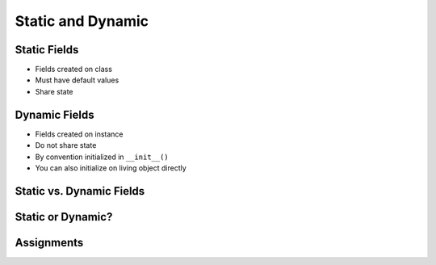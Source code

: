 .. _OOP Static and Dynamic:

******************
Static and Dynamic
******************


Static Fields
=============
* Fields created on class
* Must have default values
* Share state

.. code-block:: python
    :caption: Static Fields

    class Astronaut:
        agency = 'NASA'


    watney = Astronaut()
    jimenez = Astronaut()

    print(watney.agency)
    # NASA

    print(jimenez.agency)
    # NASA

    print(Astronaut.agency)
    # NASA


Dynamic Fields
==============
* Fields created on instance
* Do not share state
* By convention initialized in ``__init__()``
* You can also initialize on living object directly

.. code-block:: python
    :caption: Dynamic fields

    class Astronaut:
        def __init__(self, agency='NASA'):
            self.agency = agency


    watney = Astronaut()
    twardowski = Astronaut()

    print(watney.agency)
    # NASA

    print(twardowski.agency)
    # NASA

    print(Astronaut.agency)
    # Traceback (most recent call last):
    # AttributeError: type object 'Astronaut' has no attribute 'agency'


Static vs. Dynamic Fields
=========================
.. code-block:: python
    :caption: Static vs. Dynamic fields

    class Astronaut:
        agency = 'NASA'


    watney = Astronaut()
    twardowski = Astronaut()
    ivanovic = Astronaut()

    # Print field
    print(watney.agency)           # NASA
    print(twardowski.agency)       # NASA
    print(ivanovic.agency)         # NASA
    print(Astronaut.agency)        # NASA

    # Change field on a class
    Astronaut.agency = 'ESA'

    # Print field
    print(watney.agency)           # ESA
    print(twardowski.agency)       # ESA
    print(ivanovic.agency)         # ESA
    print(Astronaut.agency)        # ESA

    # Change field on the instance
    ivanovic.agency = 'Roscosmos'

    # Print field
    print(watney.agency)           # ESA
    print(twardowski.agency)       # ESA
    print(ivanovic.agency)         # Roscosmos
    print(Astronaut.agency)        # ESA

    # Change field on a class
    Astronaut.agency = 'POLSA'

    # Print field
    print(watney.agency)           # POLSA
    print(twardowski.agency)       # POLSA
    print(ivanovic.agency)         # Roscosmos
    print(Astronaut.agency)        # POLSA


Static or Dynamic?
==================
.. code-block:: python
    :caption: Static Fields

    class Astronaut:
        firstname = ...
        lastname = ...

.. code-block:: python
    :caption: Dynamic Fields

    class Cosmonaut:
        def __init__(self):
            self.firstname = ...
            self.lastname = ...

.. code-block:: python
    :caption: Dynamic Fields

    from dataclasses import dataclass


    @dataclass
    class GaganYatri:
        firstname: str = ...
        lastname: list = ...

.. code-block:: python
    :caption: Dynamic Fields

    class Taikonaut:
        pass

    t = Taikonaut()
    t.firstname = ...
    t.lastname = ...

.. code-block:: python
    :caption: Static Fields

    class Taikonaut:
        pass

    Taikonaut.firstname = ...
    Taikonaut.lastname = ...

.. code-block:: python
    :caption: Static Fields

    class Taikonaut:
        pass

    Taikonaut.firstname = ...
    Taikonaut.lastname = ...

    t = Taikonaut()
    print(t.__dict__)


Assignments
===========
.. todo:: Create assignments
